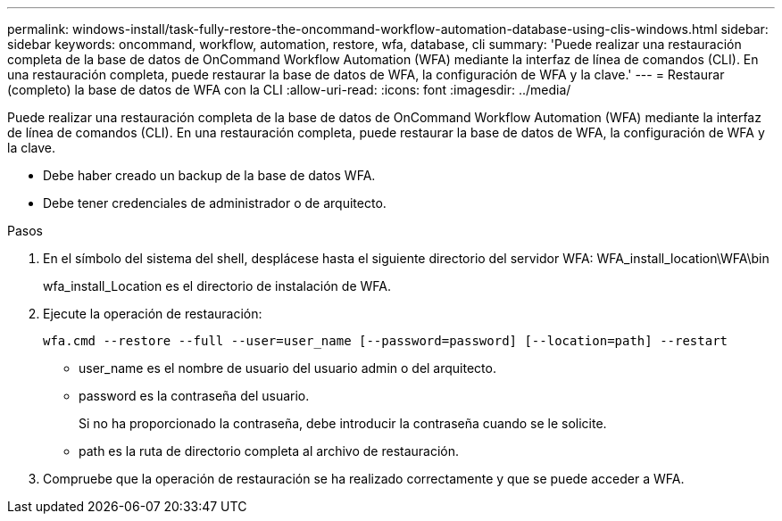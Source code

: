 ---
permalink: windows-install/task-fully-restore-the-oncommand-workflow-automation-database-using-clis-windows.html 
sidebar: sidebar 
keywords: oncommand, workflow, automation, restore, wfa, database, cli 
summary: 'Puede realizar una restauración completa de la base de datos de OnCommand Workflow Automation (WFA) mediante la interfaz de línea de comandos (CLI). En una restauración completa, puede restaurar la base de datos de WFA, la configuración de WFA y la clave.' 
---
= Restaurar (completo) la base de datos de WFA con la CLI
:allow-uri-read: 
:icons: font
:imagesdir: ../media/


[role="lead"]
Puede realizar una restauración completa de la base de datos de OnCommand Workflow Automation (WFA) mediante la interfaz de línea de comandos (CLI). En una restauración completa, puede restaurar la base de datos de WFA, la configuración de WFA y la clave.

* Debe haber creado un backup de la base de datos WFA.
* Debe tener credenciales de administrador o de arquitecto.


.Pasos
. En el símbolo del sistema del shell, desplácese hasta el siguiente directorio del servidor WFA: WFA_install_location\WFA\bin
+
wfa_install_Location es el directorio de instalación de WFA.

. Ejecute la operación de restauración:
+
`wfa.cmd --restore --full --user=user_name [--password=password] [--location=path] --restart`

+
** user_name es el nombre de usuario del usuario admin o del arquitecto.
** password es la contraseña del usuario.
+
Si no ha proporcionado la contraseña, debe introducir la contraseña cuando se le solicite.

** path es la ruta de directorio completa al archivo de restauración.


. Compruebe que la operación de restauración se ha realizado correctamente y que se puede acceder a WFA.

